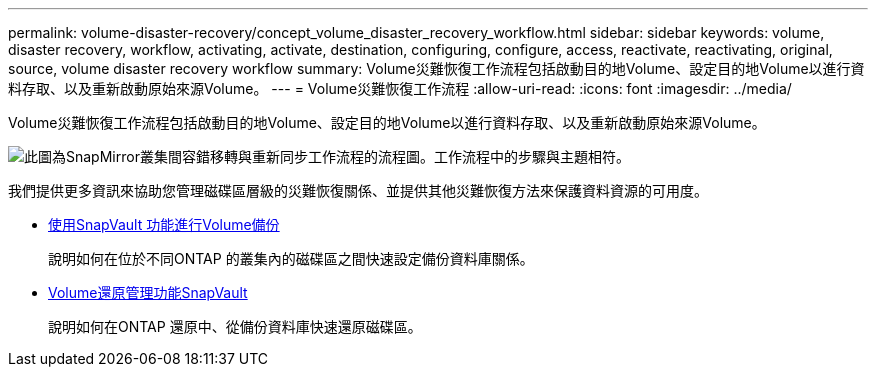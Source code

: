 ---
permalink: volume-disaster-recovery/concept_volume_disaster_recovery_workflow.html 
sidebar: sidebar 
keywords: volume, disaster recovery, workflow, activating, activate, destination, configuring, configure, access, reactivate, reactivating, original, source, volume disaster recovery workflow 
summary: Volume災難恢復工作流程包括啟動目的地Volume、設定目的地Volume以進行資料存取、以及重新啟動原始來源Volume。 
---
= Volume災難恢復工作流程
:allow-uri-read: 
:icons: font
:imagesdir: ../media/


[role="lead"]
Volume災難恢復工作流程包括啟動目的地Volume、設定目的地Volume以進行資料存取、以及重新啟動原始來源Volume。

image::../media/snapmirror_failover_resync_workflow_eg.gif[此圖為SnapMirror叢集間容錯移轉與重新同步工作流程的流程圖。工作流程中的步驟與主題相符。]

我們提供更多資訊來協助您管理磁碟區層級的災難恢復關係、並提供其他災難恢復方法來保護資料資源的可用度。

* xref:../volume-backup-snapvault/index.html[使用SnapVault 功能進行Volume備份]
+
說明如何在位於不同ONTAP 的叢集內的磁碟區之間快速設定備份資料庫關係。

* xref:../volume-restore-snapvault/index.html[Volume還原管理功能SnapVault]
+
說明如何在ONTAP 還原中、從備份資料庫快速還原磁碟區。


